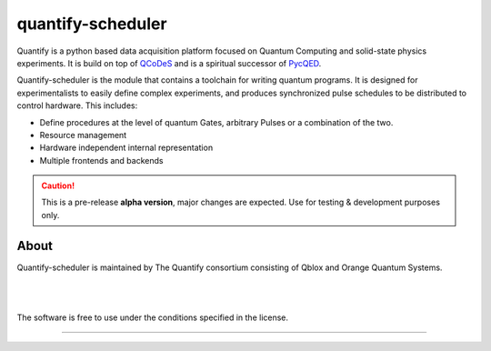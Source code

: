 ==================
quantify-scheduler
==================

.. image:: https://gitlab.com/quantify-os/quantify-scheduler/badges/develop/pipeline.svg
    :target: https://gitlab.com/quantify-os/quantify-scheduler/pipelines/

.. image:: https://img.shields.io/pypi/v/quantify-scheduler.svg
    :target: https://pypi.org/pypi/quantify-scheduler

.. image:: https://gitlab.com/quantify-os/quantify-scheduler/badges/develop/coverage.svg
    :target: https://gitlab.com/quantify-os/quantify-scheduler/pipelines/

.. image:: https://readthedocs.com/projects/quantify-quantify-scheduler/badge/?version=latest&token=ed6fdbf228e1369eacbeafdbad464f6de927e5dfb3a8e482ad0adcbea76fe74c
    :target: https://quantify-quantify-scheduler.readthedocs-hosted.com/en/latest/?badge=latest
    :alt: Documentation Status

.. image:: https://img.shields.io/badge/License-BSD%204--Clause-blue.svg
    :target: https://gitlab.com/quantify-os/quantify-scheduler/-/blob/master/LICENSE



Quantify is a python based data acquisition platform focused on Quantum Computing and solid-state physics experiments.
It is build on top of `QCoDeS <https://qcodes.github.io/Qcodes/>`_ and is a spiritual successor of `PycQED <https://github.com/DiCarloLab-Delft/PycQED_py3>`_.

Quantify-scheduler is the module that contains a toolchain for writing quantum programs.
It is designed for experimentalists to easily define complex experiments, and
produces synchronized pulse schedules to be distributed to control hardware.
This includes:

* Define procedures at the level of quantum Gates, arbitrary Pulses or a combination of the two.
* Resource management
* Hardware independent internal representation
* Multiple frontends and backends


.. caution::

    This is a pre-release **alpha version**, major changes are expected. Use for testing & development purposes only.

About
--------

Quantify-scheduler is maintained by The Quantify consortium consisting of Qblox and Orange Quantum Systems.

.. |_| unicode:: 0xA0
   :trim:


.. figure:: https://cdn.sanity.io/images/ostxzp7d/production/f9ab429fc72aea1b31c4b2c7fab5e378b67d75c3-132x31.svg
    :width: 200px
    :target: https://qblox.com
    :align: left

.. figure:: https://orangeqs.com/OQS_logo_with_text.svg
    :width: 200px
    :target: https://orangeqs.com
    :align: left

|_|


|_|

The software is free to use under the conditions specified in the license.


--------------------------
